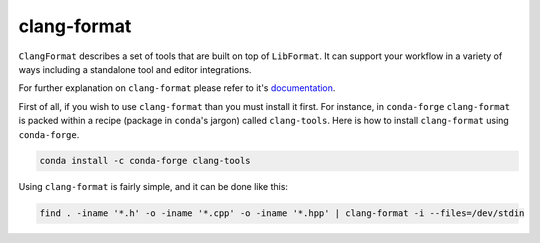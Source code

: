 .. _clang-format:

clang-format
============

``ClangFormat`` describes a set of tools that are built on top of ``LibFormat``. It can support your workflow in a variety of ways including a standalone tool and editor integrations.

For further explanation on ``clang-format`` please refer to it's `documentation <https://clang.llvm.org/docs/ClangFormat.html>`_.

First of all, if you wish to use ``clang-format`` than you must install it first.
For instance, in ``conda-forge`` ``clang-format`` is packed within a recipe (package in ``conda``'s jargon) called ``clang-tools``.
Here is how to install ``clang-format`` using ``conda-forge``.

.. code-block:: bash

   conda install -c conda-forge clang-tools

Using ``clang-format`` is fairly simple, and it can be done like this:

.. code-block:: bash

   find . -iname '*.h' -o -iname '*.cpp' -o -iname '*.hpp' | clang-format -i --files=/dev/stdin

